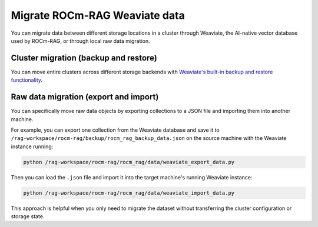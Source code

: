 .. meta::
  :description: Migrate Weaviate data between different storages
  :keywords: RAG, ROCm, Weaviate, how-to, data, migration

******************************
Migrate ROCm-RAG Weaviate data
******************************

You can migrate data between different storage locations in a cluster through Weaviate, the AI-native vector database used by ROCm-RAG, or through local 
raw data migration.

Cluster migration (backup and restore)
======================================

You can move entire clusters across different storage backends with `Weaviate's built-in backup and restore functionality <https://weaviate.io/blog/tutorial-backup-and-restore-in-weaviate>`__.

Raw data migration (export and import)
======================================

You can specifically move raw data objects by exporting collections to a JSON file and importing them into another machine.
 
For example, you can export one collection from the Weaviate database and save it to ``/rag-workspace/rocm-rag/backup/rocm_rag_backup_data.json`` 
on the source machine with the Weaviate instance running:

.. code:: py

  python /rag-workspace/rocm-rag/rocm_rag/data/weaviate_export_data.py

Then you can load the ``.json`` file and import it into the target machine's running Weaviate instance:

.. code:: py

  python /rag-workspace/rocm-rag/rocm_rag/data/weaviate_import_data.py

This approach is helpful when you only need to migrate the dataset without transferring the cluster configuration or storage state.